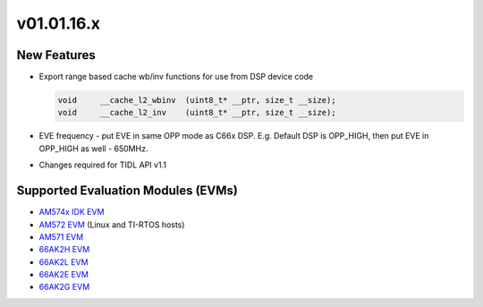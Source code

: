 *************************
v01.01.16.x
*************************

New Features
=============
* Export range based cache wb/inv functions for use from DSP device code

  .. code-block:: c++

        void     __cache_l2_wbinv  (uint8_t* __ptr, size_t __size);
        void     __cache_l2_inv    (uint8_t* __ptr, size_t __size);

* EVE frequency - put EVE in same OPP mode as C66x DSP. E.g. Default DSP is OPP_HIGH, then put EVE in OPP_HIGH as well - 650MHz.

* Changes required for TIDL API v1.1

Supported Evaluation Modules (EVMs)
===================================
* `AM574x IDK EVM`_
* `AM572 EVM`_ (Linux and TI-RTOS hosts)
* `AM571 EVM`_
* `66AK2H EVM`_
* `66AK2L EVM`_
* `66AK2E EVM`_
* `66AK2G EVM`_

.. _AM572 EVM:          http://www.ti.com/tool/tmdsevm572x
.. _AM571 EVM:          http://www.ti.com/tool/tmdsevm572x
.. _AM574x IDK EVM:     http://www.ti.com/tool/tmdsidk574
.. _66AK2H EVM:         http://www.ti.com/tool/EVMK2H
.. _66AK2L EVM:         http://www.ti.com/tool/XEVMK2LX
.. _66AK2E EVM:         http://www.ti.com/tool/XEVMK2EX
.. _66AK2G EVM:         http://www.ti.com/tool/EVMK2G
